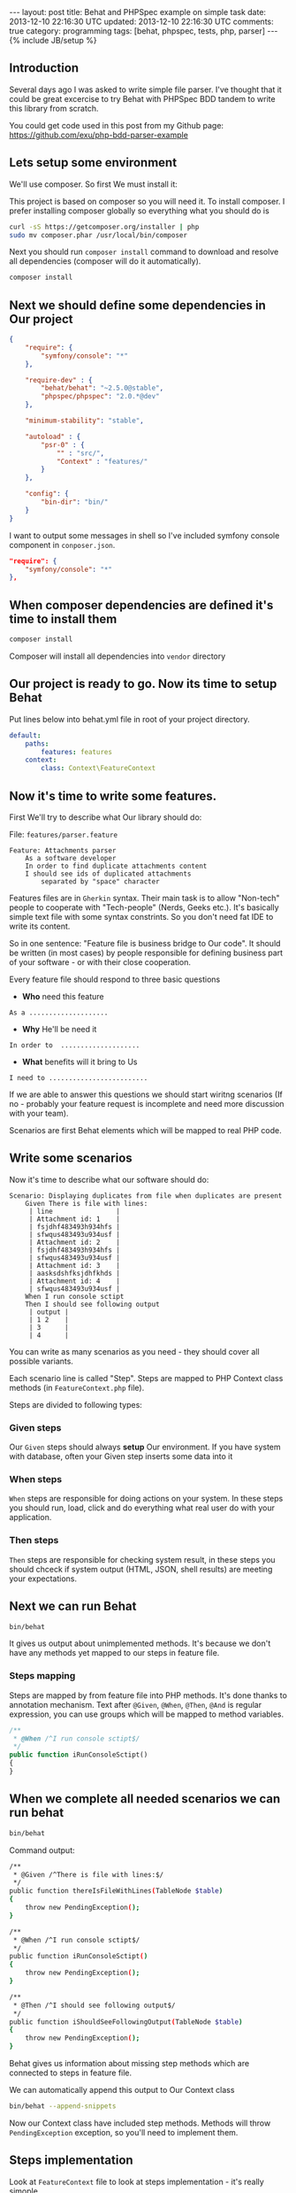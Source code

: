 #+STARTUP: showall indent
#+STARTUP: hidestars
#+OPTIONS: H:4 num:nil tags:nil toc:nil timestamps:t
#+BEGIN_HTML
---
layout: post
title: Behat and PHPSpec example on simple task
date: 2013-12-10 22:16:30 UTC
updated: 2013-12-10 22:16:30 UTC
comments: true
category: programming
tags: [behat, phpspec, tests, php, parser]
---
{% include JB/setup %}
#+END_HTML

[[http://wysocki.in/assets/img/behat-screenshot-phpspec.png]]


** Introduction

Several days ago I was asked to write simple file parser. I've thought that it could
be great excercise to try Behat with PHPSpec BDD tandem to write this library from scratch.

You could get code used in this post from
my Github page: https://github.com/exu/php-bdd-parser-example

** Lets setup some environment

We'll use composer. So first We must install it:


This project is based on composer so you will need it. To
install composer. I prefer installing composer globally so
everything what you should do is


#+begin_src sh
curl -sS https://getcomposer.org/installer | php
sudo mv composer.phar /usr/local/bin/composer
#+end_src


Next you should run =composer install= command
to download and resolve all dependencies
(composer will do it automatically).

#+begin_src sh
composer install
#+end_src


** Next we should define some dependencies in Our project


#+begin_src json
{
    "require": {
        "symfony/console": "*"
    },

    "require-dev" : {
        "behat/behat": "~2.5.0@stable",
        "phpspec/phpspec": "2.0.*@dev"
    },

    "minimum-stability": "stable",

    "autoload" : {
        "psr-0" : {
            "" : "src/",
            "Context" : "features/"
        }
    },

    "config": {
        "bin-dir": "bin/"
    }
}
#+end_src

I want to output some
messages in shell so I've included
symfony console component in =conposer.json=.

#+begin_src json
    "require": {
        "symfony/console": "*"
    },
#+end_src


** When composer dependencies are defined it's time to install them

#+begin_src sh
composer install
#+end_src

Composer will install all dependencies into =vendor= directory




** Our project is ready to go. Now its time to setup Behat

Put lines below into behat.yml file in root of your project directory.

#+begin_src yaml
default:
    paths:
        features: features
    context:
        class: Context\FeatureContext
#+end_src


** Now it's time to write some features.

First We'll try to describe what Our library should do:

File: =features/parser.feature=
#+begin_src feature
Feature: Attachments parser
    As a software developer
    In order to find duplicate attachments content
    I should see ids of duplicated attachments
        separated by "space" character
#+end_src

Features files are in =Gherkin= syntax. Their main task is to allow "Non-tech" people
to cooperate with "Tech-people" (Nerds, Geeks etc.). It's basically simple text
file with some syntax constrints. So you don't need fat IDE to write its content.

So in one sentence: "Feature file is business bridge to Our code".
It should be written (in most cases) by people responsible for defining
business part of your software - or with their close cooperation.

Every feature file should respond to three basic questions
- *Who* need this feature

#+begin_src feature
As a ....................
#+end_src

- *Why* He'll be need it

#+begin_src feature
In order to  ....................
#+end_src

- *What* benefits will it bring to Us

#+begin_src feature
I need to .........................
#+end_src

If we are able to answer this questions we should
start wiritng scenarios (If no - probably your
feature request is incomplete and need more discussion
with your team).

Scenarios are first Behat elements which
will be mapped to real PHP code.


** Write some scenarios

Now it's time to describe what our
 software should do:

#+begin_src feature
Scenario: Displaying duplicates from file when duplicates are present
    Given There is file with lines:
     | line                |
     | Attachment id: 1    |
     | fsjdhf483493h934hfs |
     | sfwqus483493u934usf |
     | Attachment id: 2    |
     | fsjdhf483493h934hfs |
     | sfwqus483493u934usf |
     | Attachment id: 3    |
     | aasksdshfksjdhfkhds |
     | Attachment id: 4    |
     | sfwqus483493u934usf |
    When I run console sctipt
    Then I should see following output
     | output |
     | 1 2    |
     | 3      |
     | 4      |
#+end_src

You can write as many scenarios as you need - they should
cover all possible variants.

Each scenario line is called "Step". Steps are mapped
to PHP Context class methods (in =FeatureContext.php= file).

Steps are divided to following types:

*** *Given* steps
Our =Given= steps
should always *setup* Our environment. If you have system with database, often your Given
step inserts some data into it

*** *When* steps
=When= steps are responsible for doing actions on your system.
In these steps you should run, load, click and do everything what
real user do with your application.

*** *Then* steps
=Then= steps are responsible for checking system result, in these
steps you should chceck if system output (HTML, JSON, shell results)
are meeting your expectations.


** Next we can run Behat

#+begin_src sh
bin/behat
#+end_src

It gives us output about unimplemented methods.  It's
because we don't have any methods yet mapped to our steps
in feature file.

*** Steps mapping

Steps are mapped by from feature file into
PHP methods. It's done thanks to annotation
mechanism. Text after =@Given=, =@When=, =@Then=, =@And=
is regular expression, you can use groups which
will be mapped to method variables.

#+begin_src php
    /**
     * @When /^I run console sctipt$/
     */
    public function iRunConsoleSctipt()
    {
    }
#+end_src



** When we complete all needed scenarios we can run behat

#+begin_src sh
bin/behat
#+end_src

Command output:
#+begin_src sh
    /**
     * @Given /^There is file with lines:$/
     */
    public function thereIsFileWithLines(TableNode $table)
    {
        throw new PendingException();
    }

    /**
     * @When /^I run console sctipt$/
     */
    public function iRunConsoleSctipt()
    {
        throw new PendingException();
    }

    /**
     * @Then /^I should see following output$/
     */
    public function iShouldSeeFollowingOutput(TableNode $table)
    {
        throw new PendingException();
    }
#+end_src

Behat gives us information about missing step methods which are connected to
steps in feature file.

We can automatically append this output to Our Context class

#+begin_src sh
bin/behat --append-snippets
#+end_src

Now our Context class have included step methods.
Methods will throw =PendingException= exception,
so you'll need to implement them.

** Steps implementation

Look at =FeatureContext= file to look at
steps implementation - it's really simople

- *Given* will reset your =attachments.txt= file
  in every step
- *When* will run some action - in this step
  it will be simple simple backtick PHP's exec.
- *Then* - will check output from *When* step.
  and will Throw Exception if output will be
  different from expected one.

** PHPSpec

When Behat goes red (there are errors we'll implement
our =Parser= library in spec and make some runner in
=ParserCommand=.

*** Create specification

#+begin_src sh
Specification for Parser\Attachment created
in /srv/http/tmp/php-bdd-parser-example/spec/Parser/AttachmentSpec.php.
#+end_src

*** Describe what it should do

**** =it_is_initializable= (autogenerated)

**** =it_should_detect_id_in_header_line=
We need to detect ID in our file

**** =it_should_return_false_when_no_header_detected=
When line have no ID we return false

**** =it_should_collect_content_hashes_and_id_pairs=

our =parseLine= will function will use =getId=
For last Attachment we will always map rest
of content to last parsed ID.

Result should be array with content hash
as keys and attachment ids as array elements


*** Shell runner

Behat will run additional file in shell,
so we must create new shell command. I've
used symfony command component (It's really
great for this job).

#+begin_src sh
bin/console parser
#+end_src

More details how to create symfony you couldreally early
find in [[http://wysocki.in/programming/2013/12/04/symfony2-console-as-standalone-component/][Using Symfony2 Console as standalone component]]


** Profits?

This example is really simple, but it gives Us
control over development workflow (why, who, how).
Specification is our documentation for other developers
and feature files could be easily presented to
non-tech team members.



Entry point and setup could be time consuming,
but You will see profits really early as enhanced
quality of your software.


In real world you need to unleash the Selenium and some headless browser drivers, if
your system will not be recent framework based you will
need to handle database reset and write steps implementation
which will be adding necesarry data, you can have
more than one database and probably you will need to
handle with many more (sometimes crazy) things. But I think
that it's worth it.
